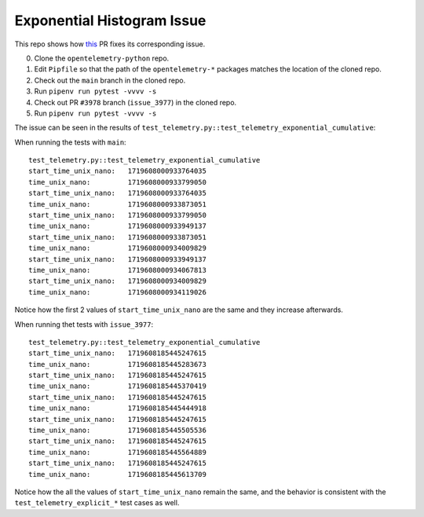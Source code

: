Exponential Histogram Issue
===========================

This repo shows how this_ PR fixes its corresponding issue.

0. Clone the ``opentelemetry-python`` repo.
1. Edit ``Pipfile`` so that the path of the ``opentelemetry-*`` packages
   matches the location of the cloned repo.
2. Check out the ``main`` branch in the cloned repo.
3. Run ``pipenv run pytest -vvvv -s``
4. Check out PR ``#3978`` branch (``issue_3977``) in the cloned repo.
5. Run ``pipenv run pytest -vvvv -s``

The issue can be seen in the results of
``test_telemetry.py::test_telemetry_exponential_cumulative``:

When running the tests with ``main``:

::

    test_telemetry.py::test_telemetry_exponential_cumulative 
    start_time_unix_nano:   1719608000933764035
    time_unix_nano:         1719608000933799050
    start_time_unix_nano:   1719608000933764035
    time_unix_nano:         1719608000933873051
    start_time_unix_nano:   1719608000933799050
    time_unix_nano:         1719608000933949137
    start_time_unix_nano:   1719608000933873051
    time_unix_nano:         1719608000934009829
    start_time_unix_nano:   1719608000933949137
    time_unix_nano:         1719608000934067813
    start_time_unix_nano:   1719608000934009829
    time_unix_nano:         1719608000934119026

Notice how the first 2 values of ``start_time_unix_nano`` are the same and they
increase afterwards.

When running thet tests with ``issue_3977``:

::

    test_telemetry.py::test_telemetry_exponential_cumulative 
    start_time_unix_nano:   1719608185445247615
    time_unix_nano:         1719608185445283673
    start_time_unix_nano:   1719608185445247615
    time_unix_nano:         1719608185445370419
    start_time_unix_nano:   1719608185445247615
    time_unix_nano:         1719608185445444918
    start_time_unix_nano:   1719608185445247615
    time_unix_nano:         1719608185445505536
    start_time_unix_nano:   1719608185445247615
    time_unix_nano:         1719608185445564889
    start_time_unix_nano:   1719608185445247615
    time_unix_nano:         1719608185445613709

Notice how the all the values of ``start_time_unix_nano`` remain the same, and
the behavior is consistent with the ``test_telemetry_explicit_*`` test cases
as well.


.. _this: https://github.com/open-telemetry/opentelemetry-python/pull/3978
